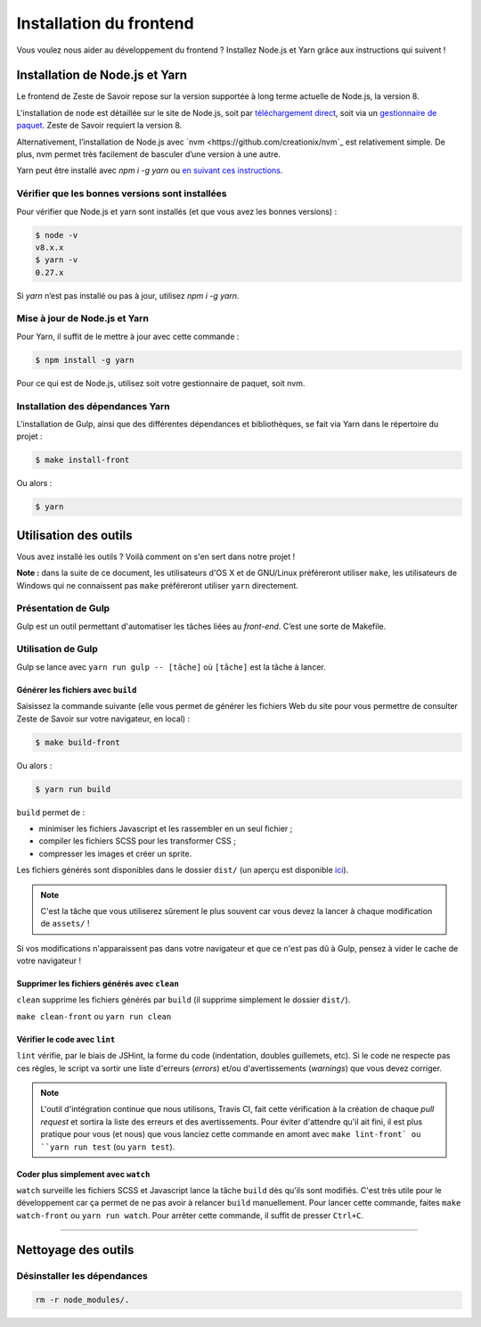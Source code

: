 ========================
Installation du frontend
========================

Vous voulez nous aider au développement du frontend ? Installez Node.js et Yarn grâce aux instructions qui suivent !


Installation de Node.js et Yarn
==============================

Le frontend de Zeste de Savoir repose sur la version supportée à long terme actuelle de Node.js, la version 8.

L'installation de ``node`` est détaillée sur le site de Node.js, soit par `téléchargement direct <https://nodejs.org/en/download/>`_, soit via un `gestionnaire de paquet <https://nodejs.org/en/download/package-manager/>`_. Zeste de Savoir requiert la version 8.

Alternativement, l’installation de Node.js avec `nvm <https://github.com/creationix/nvm`_ est relativement simple. De plus, nvm permet très facilement de basculer d’une version à une autre.

Yarn peut être installé avec `npm i -g yarn` ou `en suivant ces instructions <https://yarnpkg.com/fr/docs/install/>`_.



Vérifier que les bonnes versions sont installées
------------------------------------------------

Pour vérifier que Node.js et yarn sont installés (et que vous avez les bonnes versions) :

.. sourcecode:: bash

    $ node -v
    v8.x.x
    $ yarn -v
    0.27.x

Si `yarn` n’est pas installé ou pas à jour, utilisez `npm i -g yarn`.

Mise à jour de Node.js et Yarn
-----------------------------

Pour Yarn, il suffit de le mettre à jour avec cette commande :

.. sourcecode:: bash

    $ npm install -g yarn

Pour ce qui est de Node.js, utilisez soit votre gestionnaire de paquet, soit nvm.


Installation des dépendances Yarn
--------------------------------

L'installation de Gulp, ainsi que des différentes dépendances et bibliothèques, se fait via Yarn dans le répertoire du projet :

.. sourcecode:: bash

    $ make install-front

Ou alors :

.. sourcecode:: bash

    $ yarn


Utilisation des outils
======================

Vous avez installé les outils ? Voilà comment on s'en sert dans notre projet !

**Note :** dans la suite de ce document, les utilisateurs d'OS X et de GNU/Linux préféreront utiliser ``make``, les utilisateurs de Windows qui ne connaissent pas ``make`` préféreront utiliser ``yarn`` directement.


Présentation de Gulp
--------------------

Gulp est un outil permettant d'automatiser les tâches liées au *front-end*. C’est une sorte de Makefile.

Utilisation de Gulp
-------------------

Gulp se lance avec ``yarn run gulp -- [tâche]`` où ``[tâche]`` est la tâche à lancer.

Générer les fichiers avec ``build``
~~~~~~~~~~~~~~~~~~~~~~~~~~~~~~~~~~~

Saisissez la commande suivante (elle vous permet de générer les fichiers Web du site pour vous permettre de consulter Zeste de Savoir sur votre navigateur, en local) :

.. sourcecode:: bash

    $ make build-front

Ou alors :

.. sourcecode:: bash

    $ yarn run build

``build`` permet de :

- minimiser les fichiers Javascript et les rassembler en un seul fichier ;
- compiler les fichiers SCSS pour les transformer CSS ;
- compresser les images et créer un sprite.

Les fichiers générés sont disponibles dans le dossier ``dist/`` (un aperçu est disponible `ici <../front-end/arborescence-des-fichiers.html>`_).

.. note::
   C'est la tâche que vous utiliserez sûrement le plus souvent car vous devez la lancer à chaque modification
   de ``assets/`` !

Si vos modifications n'apparaissent pas dans votre navigateur et que ce n'est pas dû à Gulp, pensez à vider le cache de votre navigateur !

Supprimer les fichiers générés avec ``clean``
~~~~~~~~~~~~~~~~~~~~~~~~~~~~~~~~~~~~~~~~~~~~~

``clean`` supprime les fichiers générés par ``build`` (il supprime simplement le dossier ``dist/``).

``make clean-front`` ou ``yarn run clean``

Vérifier le code avec ``lint``
~~~~~~~~~~~~~~~~~~~~~~~~~~~~~~

``lint`` vérifie, par le biais de JSHint, la forme du code (indentation, doubles guillemets, etc). Si le code ne
respecte pas ces règles, le script va sortir une liste d'erreurs (*errors*) et/ou d'avertissements (*warnings*)
que vous devez corriger.

.. note::
   L'outil d'intégration continue que nous utilisons, Travis CI, fait cette vérification à la création de chaque *pull
   request* et sortira la liste des erreurs et des avertissements. Pour éviter d'attendre qu'il ait fini, il est plus
   pratique pour vous (et nous) que vous lanciez cette commande en amont avec ``make lint-front` ou ``yarn run test`` (ou
   ``yarn test``).

Coder plus simplement avec ``watch``
~~~~~~~~~~~~~~~~~~~~~~~~~~~~~~~~~~~~

``watch`` surveille les fichiers SCSS et Javascript lance la tâche ``build`` dès qu'ils sont modifiés. C'est très utile pour le développement car ça permet de ne pas avoir à relancer ``build`` manuellement. Pour lancer cette commande, faites ``make watch-front`` ou ``yarn run watch``. Pour arrêter cette commande, il suffit de presser ``Ctrl+C``.

-----

.. seealso::

    Vous voulez en savoir plus ?
    Venez voir `la documentation consacrée au front-end <../front-end.html>`_ ! ;)

Nettoyage des outils
====================

Désinstaller les dépendances
----------------------------

.. sourcecode:: bash

   rm -r node_modules/.
